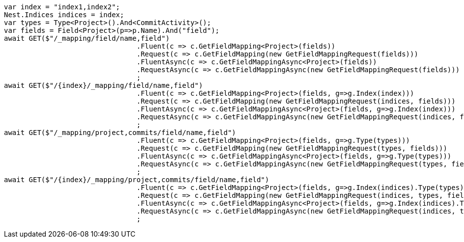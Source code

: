 [source, csharp]
----
var index = "index1,index2";
Nest.Indices indices = index;
var types = Type<Project>().And<CommitActivity>();
var fields = Field<Project>(p=>p.Name).And("field");
await GET($"/_mapping/field/name,field")
				.Fluent(c => c.GetFieldMapping<Project>(fields))
				.Request(c => c.GetFieldMapping(new GetFieldMappingRequest(fields)))
				.FluentAsync(c => c.GetFieldMappingAsync<Project>(fields))
				.RequestAsync(c => c.GetFieldMappingAsync(new GetFieldMappingRequest(fields)))
				;
await GET($"/{index}/_mapping/field/name,field")
				.Fluent(c => c.GetFieldMapping<Project>(fields, g=>g.Index(index)))
				.Request(c => c.GetFieldMapping(new GetFieldMappingRequest(indices, fields)))
				.FluentAsync(c => c.GetFieldMappingAsync<Project>(fields, g=>g.Index(index)))
				.RequestAsync(c => c.GetFieldMappingAsync(new GetFieldMappingRequest(indices, fields)))
				;
await GET($"/_mapping/project,commits/field/name,field")
				.Fluent(c => c.GetFieldMapping<Project>(fields, g=>g.Type(types)))
				.Request(c => c.GetFieldMapping(new GetFieldMappingRequest(types, fields)))
				.FluentAsync(c => c.GetFieldMappingAsync<Project>(fields, g=>g.Type(types)))
				.RequestAsync(c => c.GetFieldMappingAsync(new GetFieldMappingRequest(types, fields)))
				;
await GET($"/{index}/_mapping/project,commits/field/name,field")
				.Fluent(c => c.GetFieldMapping<Project>(fields, g=>g.Index(indices).Type(types)))
				.Request(c => c.GetFieldMapping(new GetFieldMappingRequest(indices, types, fields)))
				.FluentAsync(c => c.GetFieldMappingAsync<Project>(fields, g=>g.Index(indices).Type(types)))
				.RequestAsync(c => c.GetFieldMappingAsync(new GetFieldMappingRequest(indices, types, fields)))
				;
----
